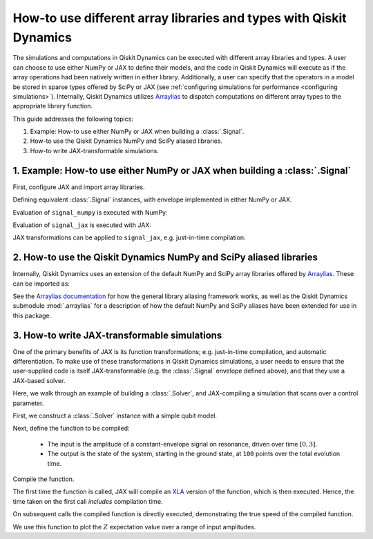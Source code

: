 .. _how-to use different array libraries:

How-to use different array libraries and types with Qiskit Dynamics
===================================================================

The simulations and computations in Qiskit Dynamics can be executed with different array libraries
and types. A user can choose to use either NumPy or JAX to define their models, and the code in
Qiskit Dynamics will execute as if the array operations had been natively written in either library.
Additionally, a user can specify that the operators in a model be stored in sparse types offered by
SciPy or JAX (see :ref:`configuring simulations for performance <configuring simulations>`).
Internally, Qiskit Dynamics utilizes `Arraylias <https://qiskit-community.github.io/arraylias/>`_
to dispatch computations on different array types to the appropriate library function.

This guide addresses the following topics:

1. Example: How-to use either NumPy or JAX when building a :class:`.Signal`.
2. How-to use the Qiskit Dynamics NumPy and SciPy aliased libraries.
3. How-to write JAX-transformable simulations.


1. Example: How-to use either NumPy or JAX when building a :class:`.Signal`
---------------------------------------------------------------------------

First, configure JAX and import array libraries.

.. plot::
    :include-source:

    # configure jax to use 64 bit mode
    import jax
    jax.config.update("jax_enable_x64", True)

    # tell JAX we are using CPU
    jax.config.update('jax_platform_name', 'cpu')

    import numpy as np
    import jax.numpy as jnp


Defining equivalent :class:`.Signal` instances, with envelope implemented in either NumPy or JAX.

.. plot::
    :include-source:

    from qiskit_dynamics import Signal

    def envelope_numpy(t):
        return np.exp(-(t - 0.5)**2 / 0.025)
    
    def envelope_jax(t):
        return jnp.exp(-(t - 0.5)**2 / 0.025)
    
    signal_numpy = Signal(envelope=envelope_numpy)
    signal_jax = Signal(envelope=envelope_jax)


Evaluation of ``signal_numpy`` is executed with NumPy:

.. plot::
    :include-source:

    type(signal_numpy(0.1))

Evaluation of ``signal_jax`` is executed with JAX:

.. plot::
    :include-source:

    type(signal_jax(0.1))

JAX transformations can be applied to ``signal_jax``, e.g. just-in-time compilation:

.. plot::
    :include-source:

    from jax import jit

    jit_signal_jax = jit(signal_jax)
    jit_signal_jax(0.1)


2. How-to use the Qiskit Dynamics NumPy and SciPy aliased libraries
-------------------------------------------------------------------

Internally, Qiskit Dynamics uses an extension of the default NumPy and SciPy array libraries offered
by `Arraylias <https://qiskit-community.github.io/arraylias/>`_. These can be imported as:

.. plot::
    :include-source:
    
    # alias for NumPy and corresponding aliased library
    from qiskit_dynamics import DYNAMICS_NUMPY_ALIAS
    from qiskit_dynamics import DYNAMICS_NUMPY

    # alias for SciPy and corresponding aliased library
    from qiskit_dynamics import DYNAMICS_SCIPY_ALIAS
    from qiskit_dynamics import DYNAMICS_SCIPY

See the `Arraylias documentation <https://qiskit-community.github.io/arraylias/>`_ for how the
general library aliasing framework works, as well as the Qiskit Dynamics submodule :mod:`.arraylias`
for a description of how the default NumPy and SciPy aliases have been extended for use in this
package.

3. How-to write JAX-transformable simulations
---------------------------------------------

One of the primary benefits of JAX is its function transformations; e.g. just-in-time compilation,
and automatic differentiation. To make use of these transformations in Qiskit Dynamics simulations,
a user needs to ensure that the user-supplied code is itself JAX-transformable (e.g. the
:class:`.Signal` envelope defined above), and that they use a JAX-based solver.

Here, we walk through an example of building a :class:`.Solver`, and JAX-compiling a simulation that
scans over a control parameter.

First, we construct a :class:`.Solver` instance with a simple qubit model.

.. plot::
    :include-source:

    import numpy as np
    from qiskit.quantum_info import Operator
    from qiskit_dynamics import Solver, Signal

    r = 0.5
    w = 1.
    X = Operator.from_label('X')
    Z = Operator.from_label('Z')

    static_hamiltonian = 2 * np.pi * w * Z/2
    hamiltonian_operators = [2 * np.pi * r * X/2]

    solver = Solver(
        static_hamiltonian=static_hamiltonian,
        hamiltonian_operators=hamiltonian_operators,
        rotating_frame=static_hamiltonian
    )


Next, define the function to be compiled:

  - The input is the amplitude of a constant-envelope signal on resonance, driven over time
    :math:`[0, 3]`.
  - The output is the state of the system, starting in the ground state, at ``100`` points over the
    total evolution time.

.. plot::
    :include-source:

    def sim_function(amp):

        # define a signal with constant envelope, on resonance
        signals = [Signal(amp, carrier_freq=w)]

        # run the simulation
        results = solver.solve(
            t_span=[0, 3.],
            y0=np.array([0., 1.], dtype=complex),
            signals=signals,
            t_eval=np.linspace(0, 3., 100),
            method='jax_odeint'
        )

        return results.y

Compile the function.

.. plot::
    :include-source:

    from jax import jit
    fast_sim = jit(sim_function)

The first time the function is called, JAX will compile an `XLA <https://www.tensorflow.org/xla>`__
version of the function, which is then executed. Hence, the time taken on the first call *includes*
compilation time.

.. plot::
    :include-source:

    %time ys = fast_sim(1.).block_until_ready()


On subsequent calls the compiled function is directly executed, demonstrating the true speed of the
compiled function.

.. plot::
    :include-source:

    %timeit fast_sim(1.).block_until_ready()


We use this function to plot the :math:`Z` expectation value over a range of input amplitudes.

.. plot::
    :include-source:

    import matplotlib.pyplot as plt

    for amp in np.linspace(0, 1, 10):
        ys = fast_sim(amp)
        plt.plot(np.linspace(0, 3., 100), np.real(np.abs(ys[:, 0])**2-np.abs(ys[:, 1])**2))